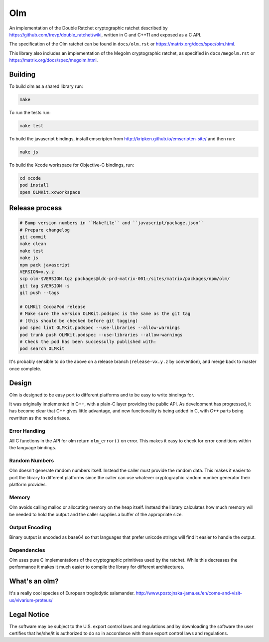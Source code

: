 Olm
===

An implementation of the Double Ratchet cryptographic ratchet described by
https://github.com/trevp/double_ratchet/wiki, written in C and C++11 and
exposed as a C API.

The specification of the Olm ratchet can be found in ``docs/olm.rst`` or
https://matrix.org/docs/spec/olm.html.

This library also includes an implementation of the Megolm cryptographic
ratchet, as specified in ``docs/megolm.rst`` or
https://matrix.org/docs/spec/megolm.html.

Building
--------

To build olm as a shared library run:

.. code:: bash

    make

To run the tests run:

.. code:: bash

    make test

To build the javascript bindings, install emscripten from http://kripken.github.io/emscripten-site/ and then run:

.. code:: bash

    make js

To build the Xcode workspace for Objective-C bindings, run:

.. code:: bash

    cd xcode
    pod install
    open OLMKit.xcworkspace

Release process
---------------

.. code:: bash

    # Bump version numbers in ``Makefile`` and ``javascript/package.json``
    # Prepare changelog
    git commit
    make clean
    make test
    make js
    npm pack javascript
    VERSION=x.y.z
    scp olm-$VERSION.tgz packages@ldc-prd-matrix-001:/sites/matrix/packages/npm/olm/
    git tag $VERSION -s
    git push --tags

    # OLMKit CocoaPod release
    # Make sure the version OLMKit.podspec is the same as the git tag
    # (this should be checked before git tagging)
    pod spec lint OLMKit.podspec --use-libraries --allow-warnings
    pod trunk push OLMKit.podspec --use-libraries --allow-warnings
    # Check the pod has been successully published with:
    pod search OLMKit

It's probably sensible to do the above on a release branch (``release-vx.y.z``
by convention), and merge back to master once complete.


Design
------

Olm is designed to be easy port to different platforms and to be easy
to write bindings for.

It was originally implemented in C++, with a plain-C layer providing the public
API. As development has progressed, it has become clear that C++ gives little
advantage, and new functionality is being added in C, with C++ parts being
rewritten as the need ariases.

Error Handling
~~~~~~~~~~~~~~

All C functions in the API for olm return ``olm_error()`` on error.
This makes it easy to check for error conditions within the language bindings.

Random Numbers
~~~~~~~~~~~~~~

Olm doesn't generate random numbers itself. Instead the caller must
provide the random data. This makes it easier to port the library to different
platforms since the caller can use whatever cryptographic random number
generator their platform provides.

Memory
~~~~~~

Olm avoids calling malloc or allocating memory on the heap itself.
Instead the library calculates how much memory will be needed to hold the
output and the caller supplies a buffer of the appropriate size.

Output Encoding
~~~~~~~~~~~~~~~

Binary output is encoded as base64 so that languages that prefer unicode
strings will find it easier to handle the output.

Dependencies
~~~~~~~~~~~~

Olm uses pure C implementations of the cryptographic primitives used by
the ratchet. While this decreases the performance it makes it much easier
to compile the library for different architectures.

What's an olm?
--------------

It's a really cool species of European troglodytic salamander.
http://www.postojnska-jama.eu/en/come-and-visit-us/vivarium-proteus/

Legal Notice
------------

The software may be subject to the U.S. export control laws and regulations
and by downloading the software the user certifies that he/she/it is
authorized to do so in accordance with those export control laws and
regulations.
